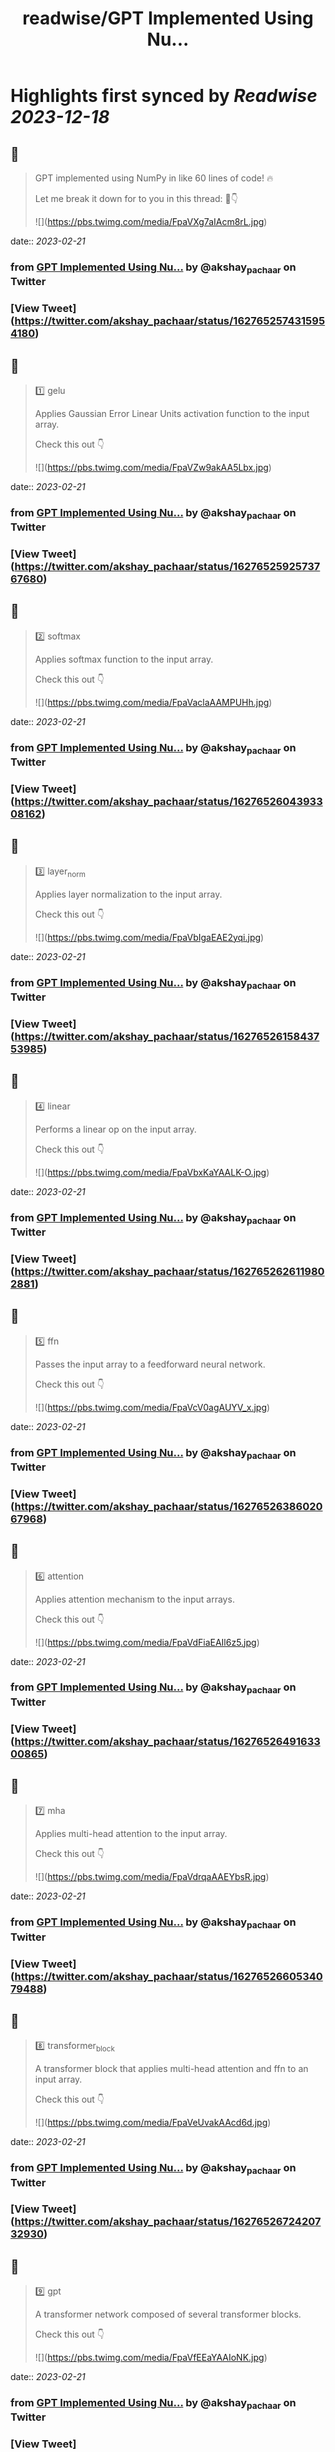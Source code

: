 :PROPERTIES:
:title: readwise/GPT Implemented Using Nu...
:END:

:PROPERTIES:
:author: [[akshay_pachaar on Twitter]]
:full-title: "GPT Implemented Using Nu..."
:category: [[tweets]]
:url: https://twitter.com/akshay_pachaar/status/1627652574315954180
:image-url: https://pbs.twimg.com/profile_images/1578327351544360960/YFpWSWIX.jpg
:END:

* Highlights first synced by [[Readwise]] [[2023-12-18]]
** 📌
#+BEGIN_QUOTE
GPT implemented using NumPy in like 60 lines of code! 🔥

Let me break it down for to you in this thread: 🧵👇 

![](https://pbs.twimg.com/media/FpaVXg7aIAcm8rL.jpg) 
#+END_QUOTE
    date:: [[2023-02-21]]
*** from _GPT Implemented Using Nu..._ by @akshay_pachaar on Twitter
*** [View Tweet](https://twitter.com/akshay_pachaar/status/1627652574315954180)
** 📌
#+BEGIN_QUOTE
1️⃣ gelu

Applies Gaussian Error Linear Units activation function to the input array.

Check this out 👇 

![](https://pbs.twimg.com/media/FpaVZw9akAA5Lbx.jpg) 
#+END_QUOTE
    date:: [[2023-02-21]]
*** from _GPT Implemented Using Nu..._ by @akshay_pachaar on Twitter
*** [View Tweet](https://twitter.com/akshay_pachaar/status/1627652592573767680)
** 📌
#+BEGIN_QUOTE
2️⃣ softmax

Applies softmax function to the input array.

Check this out 👇 

![](https://pbs.twimg.com/media/FpaVaclaAAMPUHh.jpg) 
#+END_QUOTE
    date:: [[2023-02-21]]
*** from _GPT Implemented Using Nu..._ by @akshay_pachaar on Twitter
*** [View Tweet](https://twitter.com/akshay_pachaar/status/1627652604393308162)
** 📌
#+BEGIN_QUOTE
3️⃣ layer_norm

Applies layer normalization to the input array.

Check this out 👇 

![](https://pbs.twimg.com/media/FpaVbIgaEAE2yqi.jpg) 
#+END_QUOTE
    date:: [[2023-02-21]]
*** from _GPT Implemented Using Nu..._ by @akshay_pachaar on Twitter
*** [View Tweet](https://twitter.com/akshay_pachaar/status/1627652615843753985)
** 📌
#+BEGIN_QUOTE
4️⃣ linear

Performs a linear op on the input array.

Check this out 👇 

![](https://pbs.twimg.com/media/FpaVbxKaYAALK-O.jpg) 
#+END_QUOTE
    date:: [[2023-02-21]]
*** from _GPT Implemented Using Nu..._ by @akshay_pachaar on Twitter
*** [View Tweet](https://twitter.com/akshay_pachaar/status/1627652626119802881)
** 📌
#+BEGIN_QUOTE
5️⃣ ffn

Passes the input array to a feedforward neural network.

Check this out 👇 

![](https://pbs.twimg.com/media/FpaVcV0agAUYV_x.jpg) 
#+END_QUOTE
    date:: [[2023-02-21]]
*** from _GPT Implemented Using Nu..._ by @akshay_pachaar on Twitter
*** [View Tweet](https://twitter.com/akshay_pachaar/status/1627652638602067968)
** 📌
#+BEGIN_QUOTE
6️⃣ attention

Applies attention mechanism to the input arrays.

Check this out 👇 

![](https://pbs.twimg.com/media/FpaVdFiaEAIl6z5.jpg) 
#+END_QUOTE
    date:: [[2023-02-21]]
*** from _GPT Implemented Using Nu..._ by @akshay_pachaar on Twitter
*** [View Tweet](https://twitter.com/akshay_pachaar/status/1627652649163300865)
** 📌
#+BEGIN_QUOTE
7️⃣ mha

Applies multi-head attention to the input array.

Check this out 👇 

![](https://pbs.twimg.com/media/FpaVdrqaAAEYbsR.jpg) 
#+END_QUOTE
    date:: [[2023-02-21]]
*** from _GPT Implemented Using Nu..._ by @akshay_pachaar on Twitter
*** [View Tweet](https://twitter.com/akshay_pachaar/status/1627652660534079488)
** 📌
#+BEGIN_QUOTE
8️⃣ transformer_block

A transformer block that applies multi-head attention and ffn to an input array.

Check this out 👇 

![](https://pbs.twimg.com/media/FpaVeUvakAAcd6d.jpg) 
#+END_QUOTE
    date:: [[2023-02-21]]
*** from _GPT Implemented Using Nu..._ by @akshay_pachaar on Twitter
*** [View Tweet](https://twitter.com/akshay_pachaar/status/1627652672420732930)
** 📌
#+BEGIN_QUOTE
9️⃣ gpt

A transformer network composed of several transformer blocks.

Check this out 👇 

![](https://pbs.twimg.com/media/FpaVfEEaYAAIoNK.jpg) 
#+END_QUOTE
    date:: [[2023-02-21]]
*** from _GPT Implemented Using Nu..._ by @akshay_pachaar on Twitter
*** [View Tweet](https://twitter.com/akshay_pachaar/status/1627652685561491458)
** 📌
#+BEGIN_QUOTE
🔟 generate

Generate new tokens given an initial sequence of tokens and a set of parameters.

Check this out 👇 

![](https://pbs.twimg.com/media/FpaVf0DaYAkffDl.jpg) 
#+END_QUOTE
    date:: [[2023-02-21]]
*** from _GPT Implemented Using Nu..._ by @akshay_pachaar on Twitter
*** [View Tweet](https://twitter.com/akshay_pachaar/status/1627652698647699456)
** 📌
#+BEGIN_QUOTE
Credits: jaymody (GitHub)

Here's the repo ⬇️
https://t.co/0srJ2NFDKa 
#+END_QUOTE
    date:: [[2023-02-21]]
*** from _GPT Implemented Using Nu..._ by @akshay_pachaar on Twitter
*** [View Tweet](https://twitter.com/akshay_pachaar/status/1627652702170927105)
** 📌
#+BEGIN_QUOTE
That's a wrap!

Everyday, I share tutorials around Data Science & Machine Learning.

Find me → @akshay_pachaar ✔️

Like/RT the tweet below to support my work! 🙏 https://t.co/aNPzY2FqWY 
#+END_QUOTE
    date:: [[2023-02-21]]
*** from _GPT Implemented Using Nu..._ by @akshay_pachaar on Twitter
*** [View Tweet](https://twitter.com/akshay_pachaar/status/1627652704867852288)